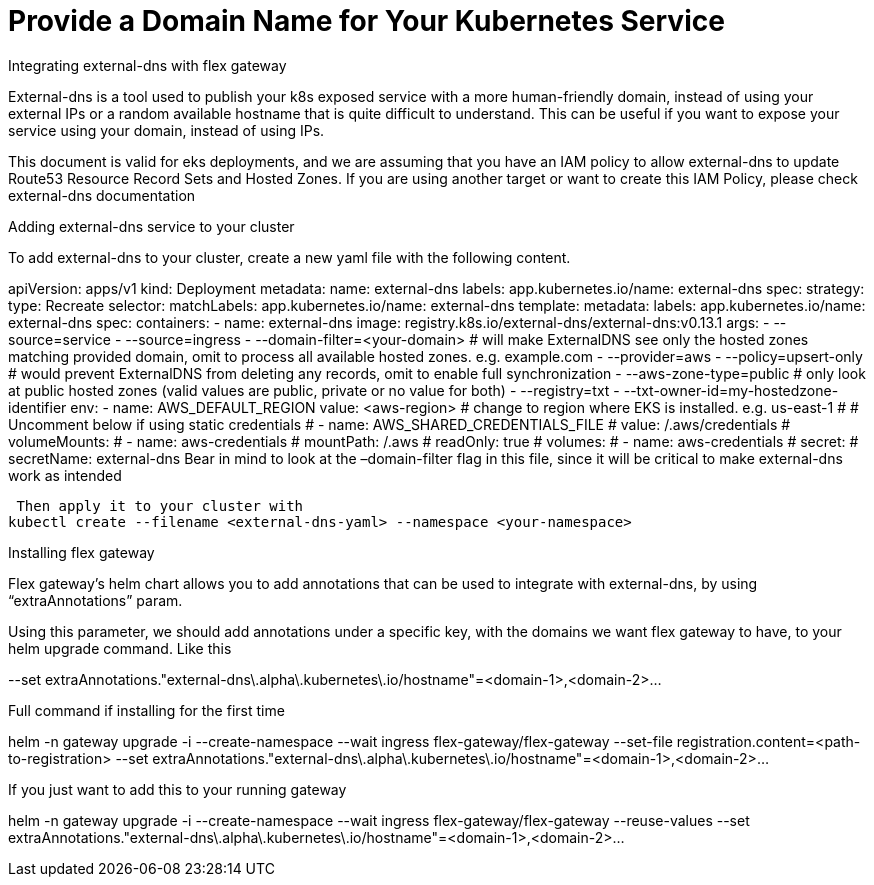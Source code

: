 = Provide a Domain Name for Your Kubernetes Service

//COPY&PASTE ORIGINAL, UNEDITED GOOGLE DOC FROM AGUSTIN

Integrating external-dns with flex gateway

External-dns is a tool used to publish your k8s exposed service with a more human-friendly domain, instead of using your external IPs or a random available hostname that is quite difficult to understand. This can be useful if you want to expose your service using your domain, instead of using IPs. 

This document is valid for eks deployments, and we are assuming that you have an IAM policy to allow external-dns to update Route53 Resource Record Sets and Hosted Zones. If you are using another target or want to create this IAM Policy, please check external-dns documentation


Adding external-dns service to your cluster

To add external-dns to your cluster, create a new yaml file with the following content.

apiVersion: apps/v1
kind: Deployment
metadata:
  name: external-dns
  labels:
    app.kubernetes.io/name: external-dns
spec:
  strategy:
    type: Recreate
  selector:
    matchLabels:
      app.kubernetes.io/name: external-dns
  template:
    metadata:
      labels:
        app.kubernetes.io/name: external-dns
    spec:
      containers:
        - name: external-dns
          image: registry.k8s.io/external-dns/external-dns:v0.13.1
          args:
            - --source=service
            - --source=ingress
            - --domain-filter=<your-domain> # will make ExternalDNS see only the hosted zones matching provided domain, omit to process all available hosted zones. e.g. example.com
            - --provider=aws
            - --policy=upsert-only # would prevent ExternalDNS from deleting any records, omit to enable full synchronization
            - --aws-zone-type=public # only look at public hosted zones (valid values are public, private or no value for both)
            - --registry=txt
            - --txt-owner-id=my-hostedzone-identifier
          env:
            - name: AWS_DEFAULT_REGION
              value: <aws-region> # change to region where EKS is installed. e.g. us-east-1
      # # Uncomment below if using static credentials
      #       - name: AWS_SHARED_CREDENTIALS_FILE
      #        value: /.aws/credentials
      #     volumeMounts:
      #       - name: aws-credentials
      #         mountPath: /.aws
      #         readOnly: true
      # volumes:
      #   - name: aws-credentials
      #     secret:
      #       secretName: external-dns
Bear in mind to look at the –domain-filter flag in this file, since it will be critical to make external-dns work as intended

 Then apply it to your cluster with
kubectl create --filename <external-dns-yaml> --namespace <your-namespace>

Installing flex gateway

Flex gateway’s helm chart allows you to add annotations that can be used to integrate with external-dns, by using “extraAnnotations” param.

Using this parameter, we should add annotations under a specific key, with the domains we want flex gateway to have, to your helm upgrade command. Like this

--set extraAnnotations."external-dns\.alpha\.kubernetes\.io/hostname"=<domain-1>,<domain-2>...

Full command if installing for the first time

helm -n gateway upgrade -i --create-namespace --wait ingress flex-gateway/flex-gateway --set-file registration.content=<path-to-registration> --set extraAnnotations."external-dns\.alpha\.kubernetes\.io/hostname"=<domain-1>,<domain-2>...

If you just want to add this to your running gateway

helm -n gateway upgrade -i --create-namespace --wait ingress flex-gateway/flex-gateway --reuse-values --set extraAnnotations."external-dns\.alpha\.kubernetes\.io/hostname"=<domain-1>,<domain-2>...

